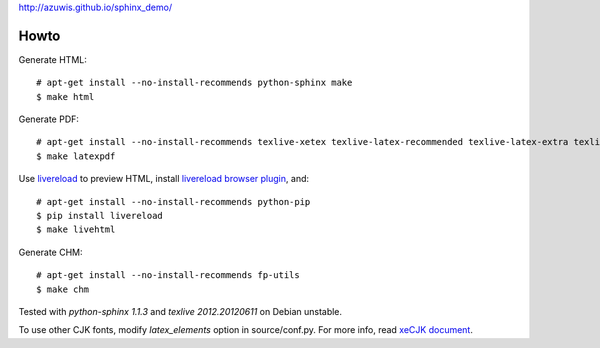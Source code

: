 http://azuwis.github.io/sphinx_demo/

Howto
=====

Generate HTML::

    # apt-get install --no-install-recommends python-sphinx make
    $ make html

Generate PDF::

    # apt-get install --no-install-recommends texlive-xetex texlive-latex-recommended texlive-latex-extra texlive-fonts-recommended lmodern fonts-linuxlibertine ttf-wqy-microhei
    $ make latexpdf

Use `livereload`_ to preview HTML, install `livereload browser plugin`_, and::

    # apt-get install --no-install-recommends python-pip
    $ pip install livereload
    $ make livehtml

.. _`livereload`: https://github.com/lepture/python-livereload
.. _`livereload browser plugin`: http://help.livereload.com/kb/general-use/browser-extension

Generate CHM::

    # apt-get install --no-install-recommends fp-utils
    $ make chm

Tested with `python-sphinx 1.1.3` and `texlive 2012.20120611` on Debian unstable.

To use other CJK fonts, modify `latex_elements` option in source/conf.py. For more info, read `xeCJK document`_.

.. _`xeCJK document`: http://mirrors.ctan.org/macros/xetex/latex/xecjk/xeCJK.pdf
